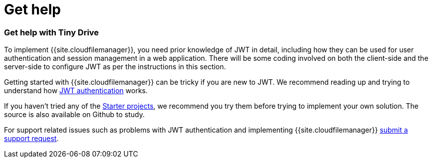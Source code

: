 = Get help
:description: Details on how to get help if you get stuck in getting Tiny Drive up and running
:keywords: help
:title_nav: Get help

[#get-help-with-tiny-drive]
=== Get help with Tiny Drive

To implement {{site.cloudfilemanager}}, you need prior knowledge of JWT in detail, including how they can be used for user authentication and session management in a web application. There will be some coding involved on both the client-side and the server-side to configure JWT as per the instructions in this section.

Getting started with {{site.cloudfilemanager}} can be tricky if you are new to JWT. We recommend reading up and trying to understand how link:{{site.baseurl}}/tinydrive/jwt-authentication/[JWT authentication] works.

If you haven't tried any of the link:{{site.baseurl}}/tinydrive/getting-started/#starterprojects[Starter projects], we recommend you try them before trying to implement your own solution. The source is also available on Github to study.

For support related issues such as problems with JWT authentication and implementing {{site.cloudfilemanager}} link:{{site.supporturl}}[submit a support request].
